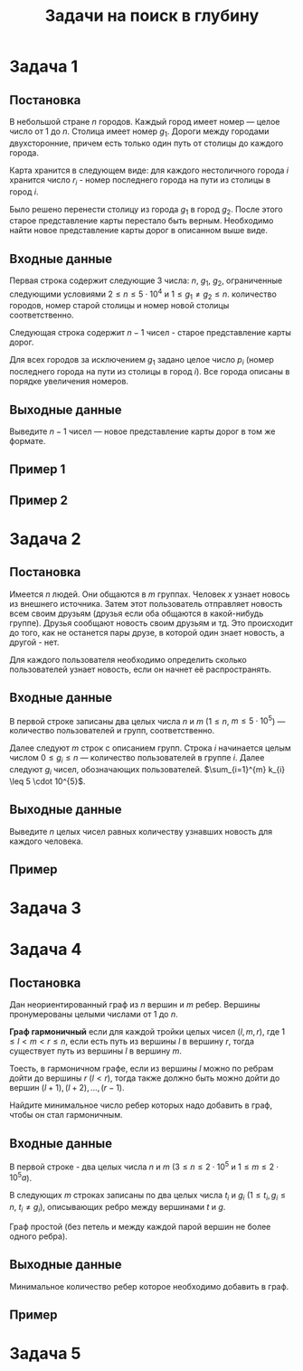 #+TITLE: Задачи на поиск в глубину
#+LANGUAGE: russian
#+OPTIONS: date:nil toc:nil todo:nil num:nil title:nil

#+LATEX_CLASS: empty
#+LATEX_COMPILER: xelatex
#+LATEX_HEADER: \usepackage{longtable}
#+LATEX_HEADER: \usepackage{wrapfig}
#+LATEX_HEADER: \usepackage{rotating}
#+LATEX_HEADER: \usepackage[normalem]{ulem}
#+LATEX_HEADER: \usepackage{amsmath}
#+LATEX_HEADER: \usepackage{breqn}
#+LATEX_HEADER: \usepackage{textcomp}
#+LATEX_HEADER: \usepackage{amssymb}
#+LATEX_HEADER: \usepackage{capt-of}
#+LATEX_HEADER: \usepackage{hyperref}
#+LATEX_HEADER: \usepackage{minted}
#+LATEX_HEADER: \usepackage{polyglossia}
#+LATEX_HEADER: \setmainlanguage{russian}
#+LATEX_HEADER: \setotherlanguage{english}
#+LATEX_HEADER: \setkeys{russian}{babelshorthands=true}
#+LATEX_HEADER: \PolyglossiaSetup{russian}{indentfirst=true}
#+LATEX_HEADER: \usepackage{fontspec}
#+LATEX_HEADER: \setmainfont{Liberation Serif}
#+LATEX_HEADER: \usepackage{minted}
# #+LATEX_HEADER: \usepackage[left=2cm,right=2cm, top=2cm,bottom=2cm,bindingoffset=0cm]{geometry}
#+LATEX_HEADER: \usepackage{xcolor}
#+LATEX_HEADER: \PassOptionsToPackage{final}{graphicx}
#+LATEX_HEADER: \usepackage{caption}
#+LATEX_HEADER: \usepackage{subcaption}
#+LATEX_HEADER: \usepackage{wrapfig}
#+LATEX_HEADER: \usepackage{array}
#+LATEX_HEADER: \definecolor{friendlybg}{HTML}{f0f0f0}


* DONE Задача 1
:PROPERTIES:
:SOURCE:   https://codeforces.com/problemset/problem/34/D
:END:

** Постановка

В небольшой стране $n$ городов.
Каждый город имеет номер — целое число от $1$ до $n$.
Столица имеет номер $g_{1}$.
Дороги между городами двухсторонние, причем
есть только один путь от столицы до каждого города.

Карта хранится в следующем виде:
для каждого нестоличного города $i$ хранится число $r_{i}$ -
номер последнего города на пути из столицы в город $i$.

Было решено перенести столицу из города $g_{1}$ в город $g_{2}$.
После этого старое представление карты перестало быть верным.
Необходимо найти новое представление карты дорог в описанном выше виде.

** Входные данные

Первая строка содержит следующие 3 числа:
$n$, $g_{1}$, $g_{2}$,
ограниченные следующими условиями
$2 \leq n \leq 5 \cdot 10^{4}$ и $1 \leq g_{1} \neq g_{2} \leq n$.
количество городов,
номер старой столицы и номер новой столицы соответственно.

Следующая строка содержит $n-1$ чисел - старое представление карты дорог.

Для всех городов за исключением $g_{1}$ задано целое число $p_{i}$
(номер последнего города на пути из столицы в город $i$).
Все города описаны в порядке увеличения номеров.

** Выходные данные

Выведите $n - 1$ чисел — новое представление карты дорог в том же формате.

** Пример 1

\begin{table}[H]
\begin{center}
\begin{tabular}{|m{4cm}|m{4cm}|}
\hline
Входные данные & Выходные данные \\ \hline
3 2 3

2 2
&
2 3
\\ \hline
\end{tabular}
\end{center}
\end{table}

** Пример 2

\begin{table}[H]
\begin{center}
\begin{tabular}{|m{4cm}|m{4cm}|}
\hline
Входные данные & Выходные данные \\ \hline
6 2 4

6 1 2 4 2
&
6 4 1 4 2
\\ \hline
\end{tabular}
\end{center}
\end{table}

\pagebreak
* DONE Задача 2
:PROPERTIES:
:SOURCE:   https://codeforces.com/problemset/problem/1167/C
:END:
** Постановка

Имеется $n$ людей. Они общаются в $m$ группах.
Человек $x$ узнает новось из внешнего источника.
Затем этот пользователь отправляет новость всем своим друзьям
(друзья если оба общаются в какой-нибудь группе).
Друзья сообщают новость своим друзьям и тд.
Это происходит до того, как не останется пары друзе, в которой один
знает новость, а другой - нет.

Для каждого пользователя необходимо определить сколько пользователей узнает
новость, если он начнет её распространять.

** Входные данные

В первой строке записаны два целых числа $n$ и $m$
($1 \leq n$, $m \leq 5 \cdot 10^{5}$) — количество пользователей и групп, соответственно.

Далее следуют $m$ строк с описанием групп.
Строка $i$ начинается целым числом $0 \leq g_{i} \leq n$ — количество пользователей в
группе $i$.
Далее следуют $g_{i}$ чисел, обозначающих пользователей.
$\sum_{i=1}^{m} k_{i} \leq 5 \cdot 10^{5}$.

** Выходные данные

Выведите $n$ целых чисел
равных количеству узнавших новость для каждого человека.

** Пример

\begin{table}[H]
\begin{center}
\begin{tabular}{|m{4cm}|m{4cm}|}
\hline
Входные данные & Выходные данные \\ \hline
7 5

3 2 5 4

0

2 1 2

1 1

2 6 7
&
4 4 1 4 4 2 2
\\ \hline
\end{tabular}
\end{center}
\end{table}

\pagebreak
* TODO Задача 3
\pagebreak
* DONE Задача 4
:PROPERTIES:
:SOURCE:   https://codeforces.com/contest/1253/problem/D
:END:

** Постановка

Дан неориентированный граф из $n$ вершин
и $m$ ребер.
Вершины пронумерованы целыми числами от $1$ до $n$.

*Граф гармоничный* если для каждой тройки целых чисел $(l,m,r)$, где
$1 \leq l < m < r \leq n$,
если есть путь из вершины $l$ в вершину $r$,
тогда существует путь из вершины $l$ в вершину $m$.

Тоесть, в гармоничном графе, если из вершины $l$
можно по ребрам дойти до вершины
$r$ ($l<r$), тогда также должно быть можно
дойти до вершин $(l+1),(l+2),\dots,(r−1)$.

Найдите минимальное число ребер которых надо добавить в граф,
чтобы он стал гармоничным.

** Входные данные

В первой строке - два целых числа
$n$ и $m$ ($3 \leq n \leq 2 \cdot 10^{5}$ и $1 \leq m \leq 2 \cdot 10^{5}a$).

В следующих $m$ строках записаны по два целых числа
$t_{i}$ и $g_{i}$ ($1 \leq t_{i}, g_{i} \leq n$, $t_{i} \neq g_{i}$),
описывающих ребро между вершинами $t$ и $g$.

Граф простой (без петель и между каждой парой вершин не более одного ребра).

** Выходные данные

Минимальное количество ребер которое необходимо добавить в граф.


** Пример

\begin{table}[H]
\begin{center}
\begin{tabular}{|m{4cm}|m{4cm}|}
\hline
Входные данные & Выходные данные \\ \hline
14 8

1 2

2 7

3 4

6 3

5 7

3 8

6 8

11 12
&
1
\\ \hline
\end{tabular}
\end{center}
\end{table}


\pagebreak

* TODO Задача 5
